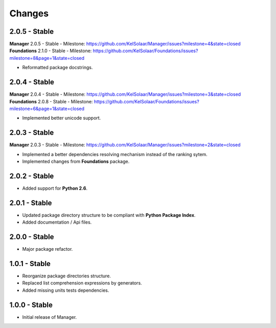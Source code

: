 Changes
=======

2.0.5 - Stable
--------------

| **Manager** 2.0.5 - Stable - Milestone: https://github.com/KelSolaar/Manager/issues?milestone=4&state=closed
| **Foundations** 2.1.0 - Stable - Milestone: https://github.com/KelSolaar/Foundations/issues?milestone=8&page=1&state=closed

-  Reformatted package docstrings.

2.0.4 - Stable
--------------

| **Manager** 2.0.4 - Stable - Milestone: https://github.com/KelSolaar/Manager/issues?milestone=3&state=closed
| **Foundations** 2.0.8 - Stable - Milestone: https://github.com/KelSolaar/Foundations/issues?milestone=6&page=1&state=closed

-  Implemented better unicode support.

2.0.3 - Stable
--------------

**Manager** 2.0.3 - Stable - Milestone: https://github.com/KelSolaar/Manager/issues?milestone=2&state=closed

-  Implemented a better dependencies resolving mechanism instead of the ranking sytem.
-  Implemented changes from **Foundations** package.

2.0.2 - Stable
--------------

-  Added support for **Python 2.6**.

2.0.1 - Stable
--------------

-  Updated package directory structure to be compliant with **Python Package Index**.
-  Added documentation / Api files.

2.0.0 - Stable
--------------

-  Major package refactor.

1.0.1 - Stable
--------------

-  Reorganize package directories structure.
-  Replaced list comprehension expressions by generators.
-  Added missing units tests dependencies.

1.0.0 - Stable
--------------

-  Initial release of Manager.

